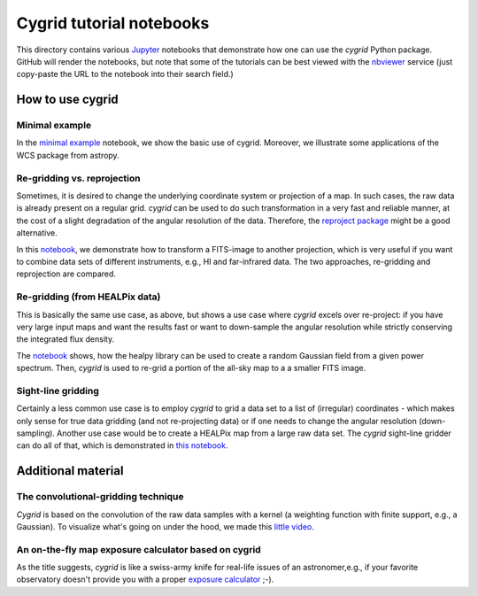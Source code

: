 *************************
Cygrid tutorial notebooks
*************************

This directory contains various `Jupyter <http://jupyter.org>`_ notebooks that
demonstrate how one can use the `cygrid` Python package. GitHub will render
the notebooks, but note that some of the tutorials can be best viewed with
the `nbviewer <https://nbviewer.jupyter.org/>`_ service (just copy-paste the
URL to the notebook into their search field.)

How to use cygrid
=================

Minimal example
---------------

In the `minimal example <01_minimal_example.ipynb>`_
notebook, we show the basic use of cygrid. Moreover, we illustrate some
applications of the WCS package from astropy.

Re-gridding vs. reprojection
----------------------------

Sometimes, it is desired to change the underlying coordinate system or
projection of a map. In such cases, the raw data is already present on a
regular grid. `cygrid` can be used to do such transformation in a very fast
and reliable manner, at the cost of a slight degradation of the angular
resolution of the data. Therefore, the `reproject package
<https://github.com/astrofrog/reproject>`_ might be a good alternative.

In this `notebook <02_regrid_from_healpix.ipynb>`_, we demonstrate how to transform a FITS-image to another projection, which is very useful if you want to combine data sets
of different instruments, e.g., HI and far-infrared data. The two approaches,
re-gridding and reprojection are compared.

Re-gridding (from HEALPix data)
-------------------------------

This is basically the same use case, as above, but shows a use case where
`cygrid` excels over re-project: if you have very large input maps and
want the results fast or want to down-sample the angular resolution while
strictly conserving the integrated flux density.

The `notebook <03_regrid_from_healpix.ipynb>`_
shows, how the healpy library can be used to create a random Gaussian field
from a given power spectrum. Then, `cygrid` is used to re-grid a portion
of the all-sky map to a a smaller FITS image.


Sight-line gridding
-------------------

Certainly a less common use case is to employ `cygrid` to grid a data set to
a list of (irregular) coordinates - which makes only sense for true data
gridding (and not re-projecting data) or if one needs to change the angular
resolution (down-sampling). Another use case would be to create a HEALPix map
from a large raw data set. The `cygrid` sight-line gridder can do all of
that, which is demonstrated in `this notebook <04_sightline_gridding.ipynb>`_.

Additional material
===================

The convolutional-gridding technique
------------------------------------
`Cygrid` is based on the convolution of the raw data samples with a kernel
(a weighting function with finite support, e.g., a Gaussian). To visualize
what's going on under the hood, we made this `little video
<A01_convolutional_gridding.ipynb>`_.


An on-the-fly map exposure calculator based on cygrid
-----------------------------------------------------
As the title suggests, `cygrid` is like a swiss-army knife for real-life
issues of an astronomer,e.g., if your favorite observatory doesn't provide
you with a proper `exposure calculator <B01_OTF-map_exposure_calculator.ipynb>`_ ;-).
